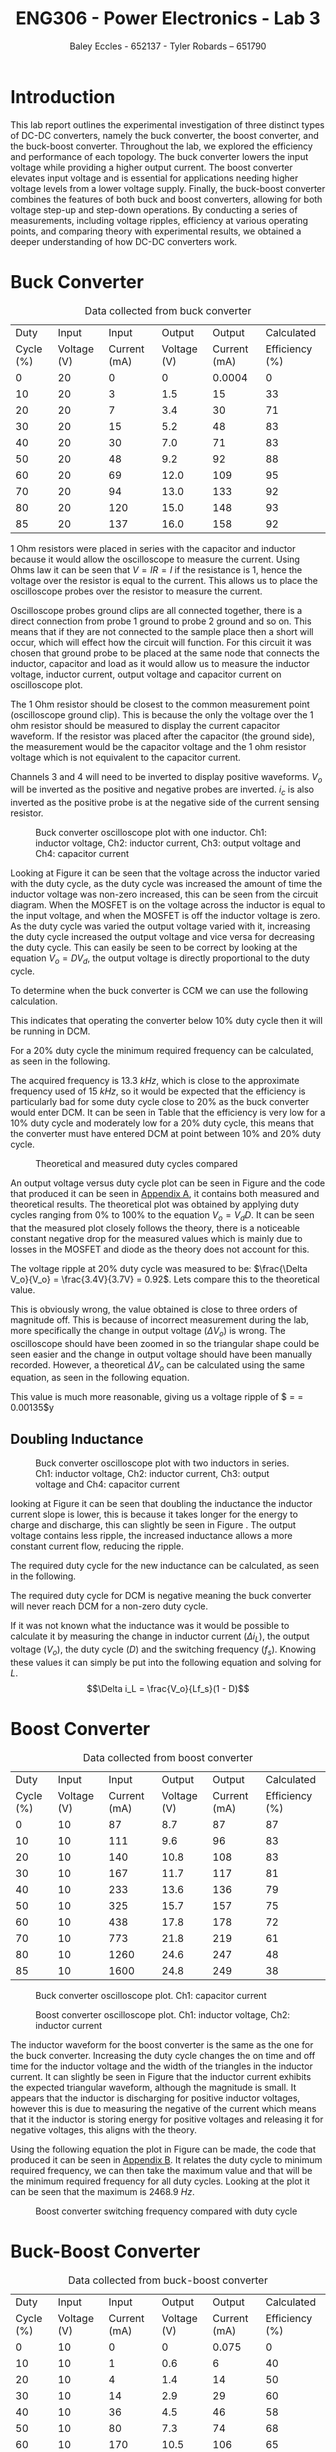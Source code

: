 #+title: ENG306 - Power Electronics - Lab 3
#+AUTHOR: Baley Eccles - 652137 - Tyler Robards – 651790
#+LATEX_HEADER: \usepackage[a4paper, margin=2cm]{geometry}
#+LATEX_HEADER_EXTRA: \usepackage{minted}
#+LATEX_HEADER_EXTRA: \usepackage{fontspec}
#+LATEX_HEADER_EXTRA: \setmonofont{Iosevka}
#+LATEX_HEADER_EXTRA: \setminted{fontsize=\small, frame=single, breaklines=true}
#+LATEX_HEADER_EXTRA: \usemintedstyle{emacs}
#+LATEX_HEADER_EXTRA: \usepackage{float}
#+LATEX_HEADER_EXTRA: \setlength{\parindent}{0pt}
#+LATEX_HEADER_EXTRA: \setlength{\parskip}{1em}

* Introduction
This lab report outlines the experimental investigation of three distinct types of DC-DC converters, namely the buck converter, the boost converter, and the buck-boost converter. Throughout the lab, we explored the efficiency and performance of each topology. The buck converter lowers the input voltage while providing a higher output current. The boost converter elevates input voltage and is essential for applications needing higher voltage levels from a lower voltage supply. Finally, the buck-boost converter combines the features of both buck and boost converters, allowing for both voltage step-up and step-down operations. By conducting a series of measurements, including voltage ripples, efficiency at various operating points, and comparing theory with experimental results, we obtained a deeper understanding of how DC-DC converters work.

* Buck Converter
#+ATTR_LATEX: :placement [H] :align |c|c|c|c|c|c|
#+CAPTION: Data collected from buck converter \label{tab:table1}
|-----------+-------------+--------------+-------------+--------------+----------------|
|      Duty |       Input |        Input |      Output |       Output |     Calculated |
| Cycle (%) | Voltage (V) | Current (mA) | Voltage (V) | Current (mA) | Efficiency (%) |
|-----------+-------------+--------------+-------------+--------------+----------------|
|         0 |          20 |            0 |           0 |       0.0004 |              0 |
|        10 |          20 |            3 |         1.5 |           15 |             33 |
|        20 |          20 |            7 |         3.4 |           30 |             71 |
|        30 |          20 |           15 |         5.2 |           48 |             83 |
|        40 |          20 |           30 |         7.0 |           71 |             83 |
|        50 |          20 |           48 |         9.2 |           92 |             88 |
|        60 |          20 |           69 |        12.0 |          109 |             95 |
|        70 |          20 |           94 |        13.0 |          133 |             92 |
|        80 |          20 |          120 |        15.0 |          148 |             93 |
|        85 |          20 |          137 |        16.0 |          158 |             92 |
|-----------+-------------+--------------+-------------+--------------+----------------|

1 Ohm resistors were placed in series with the capacitor and inductor because it would allow the oscilloscope to measure the current. Using Ohms law it can be seen that \(V = IR = I\) if the resistance is \(1\), hence the voltage over the resistor is equal to the current. This allows us to place the oscilloscope probes over the resistor to measure the current.

Oscilloscope probes ground clips are all connected together, there is a direct connection from probe 1 ground to probe 2 ground and so on. This means that if they are not connected to the sample place then a short will occur, which will effect how the circuit will function. For this circuit it was chosen that ground probe to be placed at the same node that connects the inductor, capacitor and load as it would allow us to measure the inductor voltage, inductor current, output voltage and capacitor current on oscilloscope plot.

The 1 Ohm resistor should be closest to the common measurement point (oscilloscope ground clip). This is because the only the voltage over the 1 ohm resistor should be measured to display the current capacitor waveform. If the resistor was placed after the capacitor (the ground side), the measurement would be the capacitor voltage and the 1 ohm resistor voltage which is not equivalent to the capacitor current.

Channels 3 and 4 will need to be inverted to display positive waveforms. \(V_o\) will be inverted as the positive and negative probes are inverted. \(i_c\) is also inverted as the positive probe is at the negative side of the current sensing resistor.

#+ATTR_LATEX: :placement [H]
#+CAPTION: Buck converter oscilloscope plot with one inductor. Ch1: inductor voltage, Ch2: inductor current, Ch3: output voltage and Ch4: capacitor current \label{fig:fig1}
[[./Part_2_Buck_50_D.png]]

Looking at Figure \ref{fig:fig1} it can be seen that the voltage across the inductor varied with the duty cycle, as the duty cycle was increased the amount of time the inductor voltage was non-zero increased, this can be seen from the circuit diagram. When the MOSFET is on the voltage across the inductor is equal to the input voltage, and when the MOSFET is off the inductor voltage is zero. As the duty cycle was varied the output voltage varied with it, increasing the duty cycle increased the output voltage and vice versa for decreasing the duty cycle. This can easily be seen to be correct by looking at the equation \(V_o = DV_d\), the output voltage is directly proportional to the duty cycle.

To determine when the buck converter is CCM we can use the following calculation.
\begin{align*}
L_{\min} &= \frac{(1-D)R}{2f_s} \\
\Rightarrow D &= 1 - \frac{2L_{\min}f_s}{R} \\
D &= 1 - \frac{2\cdot3\times10^{-3}15\times10^{3}}{100} \\
D &= 10\%
\end{align*}
This indicates that operating the converter below 10% duty cycle then it will be running in DCM.

For a 20% duty cycle the minimum required frequency can be calculated, as seen in the following.
\begin{align*}
L_{\min} &= \frac{(1-D)R}{2f_s} \\
\Rightarrow f_s &= \frac{(1-D)R}{2L_{\min}} \\
f_s &= \frac{(1-0.2)100}{2\cdot 3\times10^{-3}} \\
f_s &= 13.3\ kHz
\end{align*}
The acquired frequency is \(13.3\ kHz\), which is close to the approximate frequency used of \(15\ kHz\), so it would be expected that the efficiency is particularly bad for some duty cycle close to 20% as the buck converter would enter DCM. It can be seen in Table \ref{tab:table1} that the efficiency is very low for a 10% duty cycle and moderately low for a 20% duty cycle, this means that the converter must have entered DCM at point between 10% and 20% duty cycle. ​

#+ATTR_LATEX: :placement [H]
#+CAPTION: Theoretical and measured duty cycles compared \label{fig:fig2}
[[./ENG306_D_vs_Vout_Buck.png]]

An output voltage versus duty cycle plot can be seen in Figure \ref{fig:fig2} and the code that produced it can be seen in [[id:ENG306_Lab3_appendix-A][Appendix A]], it contains both measured and theoretical results. The theoretical plot was obtained by applying duty cycles ranging from 0% to 100% to the equation \(V_o = V_dD\). It can be seen that the measured plot closely follows the theory, there is a noticeable constant negative drop for the measured values which is mainly due to losses in the MOSFET and diode as the theory does not account for this.

The voltage ripple at 20% duty cycle was measured to be: $\frac{\Delta V_o}{V_o} = \frac{3.4V}{3.7V} = 0.92$. Lets compare this to the theoretical value.
\begin{align*}
\frac{\Delta V_o}{V_o} &= \frac{1}{8}\frac{T_s^2(1-D)}{LC} \\
\frac{\Delta V_o}{V_o} &= \frac{1}{8}\frac{\left(15\times10^3\right)^2(1-0.2)}{3\times10^{-3}\cdot100\times10^{-6}} \\
\frac{\Delta V_o}{V_o} &= 0.00148
\end{align*}
This is obviously wrong, the value obtained is close to three orders of magnitude off. This is because of incorrect measurement during the lab, more specifically the change in output voltage ($\Delta V_o$) is wrong. The oscilloscope should have been zoomed in so the triangular shape could be seen easier and the change in output voltage should have been manually recorded. However, a theoretical $\Delta V_o$ can be calculated using the same equation, as seen in the following equation.
\begin{align*}
\Delta V_o &= \frac{V_o}{8}\frac{T_s^2(1-D)}{LC} \\
\Delta V_o &= \frac{3.4}{8}\frac{\left(15\times10^3\right)^2(1-0.2)}{3\times10^{-3}\cdot100\times10^{-6}} \\
\Delta V_o &= 0.005\ V
\end{align*}
This value is much more reasonable, giving us a voltage ripple of $\frac{\Delta V_o}{V_o} = \frac{0.005}{3.7} = 0.00135$y
** Doubling Inductance
#+ATTR_LATEX: :placement [H]
#+CAPTION: Buck converter oscilloscope plot with two inductors in series. Ch1: inductor voltage, Ch2: inductor current, Ch3: output voltage and Ch4: capacitor current \label{fig:fig3}
[[./Part_2_Buck_50_D_2_inductor.PNG]]

looking at Figure \ref{fig:fig3} it can be seen that doubling the inductance the inductor current slope is lower, this is because it takes longer for the energy to charge and discharge, this can slightly be seen in Figure \ref{fig:fig3}. The output voltage contains less ripple, the increased inductance allows a more constant current flow, reducing the ripple.

The required duty cycle for the new inductance can be calculated, as seen in the following.
\begin{align*}
L_{\min} &= \frac{(1-D)R}{2f_s} \\
\Rightarrow D &= 1 - \frac{2L_{\min}f_s}{R} \\
D &= 1 - \frac{2\cdot6\times10^{-3}15\times10^{3}}{100} \\
D &= -80\%
\end{align*}
The required duty cycle for DCM is negative meaning the buck converter will never reach DCM for a non-zero duty cycle.

If it was not known what the inductance was it would be possible to calculate it by measuring the change in inductor current ($\Delta i_L$), the output voltage ($V_o$), the duty cycle ($D$) and the switching frequency ($f_s$). Knowing these values it can simply be put into the following equation and solving for $L$.
\[\Delta i_L = \frac{V_o}{Lf_s}(1 - D)\]

* Boost Converter
#+ATTR_LATEX: :placement [H] :align |c|c|c|c|c|c|
#+CAPTION: Data collected from boost converter \label{tab:table2}
|-----------+-------------+--------------+-------------+--------------+----------------|
|      Duty |       Input |        Input |      Output |       Output |     Calculated |
| Cycle (%) | Voltage (V) | Current (mA) | Voltage (V) | Current (mA) | Efficiency (%) |
|-----------+-------------+--------------+-------------+--------------+----------------|
|         0 |          10 |           87 |         8.7 |           87 |             87 |
|        10 |          10 |          111 |         9.6 |           96 |             83 |
|        20 |          10 |          140 |        10.8 |          108 |             83 |
|        30 |          10 |          167 |        11.7 |          117 |             81 |
|        40 |          10 |          233 |        13.6 |          136 |             79 |
|        50 |          10 |          325 |        15.7 |          157 |             75 |
|        60 |          10 |          438 |        17.8 |          178 |             72 |
|        70 |          10 |          773 |        21.8 |          219 |             61 |
|        80 |          10 |         1260 |        24.6 |          247 |             48 |
|        85 |          10 |         1600 |        24.8 |          249 |             38 |
|-----------+-------------+--------------+-------------+--------------+----------------|


#+ATTR_LATEX: :placement [H]
#+CAPTION: Buck converter oscilloscope plot. Ch1: capacitor current \label{fig:fig4}
[[./Part_3_Boost_Cap_Current_50_D.PNG]]

#+ATTR_LATEX: :placement [H]
#+CAPTION: Boost converter oscilloscope plot. Ch1: inductor voltage, Ch2: inductor current \label{fig:fig5}
[[./Part_3_Boost_Inductor_D_50.PNG]]

The inductor waveform for the boost converter is the same as the one for the buck converter. Increasing the duty cycle changes the on time and off time for the inductor voltage and the width of the triangles in the inductor current. It can slightly be seen in Figure \ref{fig:fig5} that the inductor current exhibits the expected triangular waveform, although the magnitude is small. It appears that the inductor is discharging for positive inductor voltages, however this is due to measuring the negative of the current which means that it the inductor is storing energy for positive voltages and releasing it for negative voltages, this aligns with the theory.

Using the following equation the plot in Figure \ref{fig:fig6} can be made, the code that produced it can be seen in [[id:ENG306_Lab3_appendix-B][Appendix B]]. It relates the duty cycle to minimum required frequency, we can then take the maximum value and that will be the minimum required frequency for all duty cycles. Looking at the plot it can be seen that the maximum is \(2468.9\ Hz\).
\begin{align*}
f_s &= \frac{D(1 - D)^2R}{2L_{\min}} \\
f_s &= \frac{D(1 - D)^2100}{2\cdot3\times10^{-3}}
\end{align*}

#+ATTR_LATEX: :placement [H]
#+CAPTION: Boost converter switching frequency compared with duty cycle \label{fig:fig6}
[[./ENG306_Frequency.png]]

* Buck-Boost Converter
#+ATTR_LATEX: :placement [H] :align |c|c|c|c|c|c|
#+CAPTION: Data collected from buck-boost converter \label{tab:table3}
|-----------+-------------+--------------+-------------+--------------+----------------|
|      Duty |       Input |        Input |      Output |       Output |     Calculated |
| Cycle (%) | Voltage (V) | Current (mA) | Voltage (V) | Current (mA) | Efficiency (%) |
|-----------+-------------+--------------+-------------+--------------+----------------|
|         0 |          10 |            0 |           0 |        0.075 |              0 |
|        10 |          10 |            1 |         0.6 |            6 |             40 |
|        20 |          10 |            4 |         1.4 |           14 |             50 |
|        30 |          10 |           14 |         2.9 |           29 |             60 |
|        40 |          10 |           36 |         4.5 |           46 |             58 |
|        50 |          10 |           80 |         7.3 |           74 |             68 |
|        60 |          10 |          170 |        10.5 |          106 |             65 |
|        70 |          10 |          356 |        14.4 |          145 |             59 |
|        80 |          10 |          827 |        19.0 |          191 |             44 |
|        85 |          10 |         1300 |        20.2 |          203 |             32 |
|-----------+-------------+--------------+-------------+--------------+----------------|

#+ATTR_LATEX: :placement [H]
#+CAPTION: Buck-boost converter oscilloscope plot. Ch1: inductor voltage, Ch2: inductor current \label{fig:fig7}
[[./Part_4_Buck_Boost_Inductor_V_and_I_50_D.PNG]]

#+ATTR_LATEX: :placement [H]
#+CAPTION: Buck-boost converter oscilloscope plot. Ch3: output voltage, Ch4: inductor current \label{fig:fig8}
[[./Part_4_Buck_Boost_Vout_Icap_50_D.PNG]]

The measured output voltage at 50% duty cycle is -7.3V. To calculate a theoretical value use the formula, \(V_0=V_d\dfrac{D}{1-D}=-10V\). This error is likely caused by losses in the buck-boost converter. Sources of losses are discussed further in the later section.

#+ATTR_LATEX: :placement [H]
#+CAPTION: Measured output voltage compared to theoretical output voltage versus duty cycle \label{fig:fig9}
[[./Part_4_Buck_Boost_V0.png]]

The plot of output voltage versus duty cycle, as seen in Figure \ref{fig:fig9} produced by the code in [[id:ENG306_Lab3_appendix-C][Appendix C]], shows noticeable difference between the theoretical curve and the measured value. While both curves follow the expected nonlinear trend of the buck-boost converter, the measured output is consistently lower than the theoretical curve across the full duty cycle range. This shows that whilst the theoretical curve correctly describes the relationship between duty cycle and output voltage, real converter operation is affected by component non-ideality and practical losses. Sources of potential circuit loss are further detailed in the section below. This difference shows the importance of reviewing converter efficiency, as well as demonstrating issues in theoretical assumptions.

** Buck-Boost Losses
1) Conduction Losses When the switch is on current flows through the MOSFET channel resistance \(R_{DS(on)}\) causing \(I^2R\) losses. At higher duty cycles the switch conducts for longer so the conduction losses increase. When the switch is off current flows through the diode and energy is lost across its forward voltage. As duty cycle increases and the switch is on for longer the diode conducts for less time, lowering the forward voltage losses. The inductor winding has resistance \(R_L\) causing \(I^2R\) losses proportional to the average inductor current. At low duty cycles (buck mode) current is higher for step-down so losses are higher. At high duty cycles (boost mode) current stress also increases so losses rise again. Losses are minimal around the crossover duty cycle.
2) Switching Losses Energy is lost during voltage-current overlap when switching. Switching frequency remains constant with duty cycle but average inductor current changes with duty cycle. Higher duty cycle means higher inductor current, leading to higher switching losses.
3) Inductor Core Losses Hysteresis and Eddy Currents are caused in the inductor core by alternating flux. Loss depends on the ripple currents. At medium duty cycles ripple is large so core losses are maximised. At extreme high/low duty cycles the ripple current is smaller so losses are minimised.
4) Capacitor ESR Losses Capacitor Equivalent Series Resistance (ESR) causes \(I_{C,ripple}^2R\) heating. Ripple current depends on load and duty cycle. Near 50% duty cycle ripple is highest, so ESR losses increase.
5) Parasitic Losses Parasitic inductance and capacitance in wiring cause extra minor switching losses. Not strongly duty cycle dependant but worsens under higher current stress at high/low duty cycles.

Combining these sources of loss the theoretical highest efficiency duty cycle range should be around \(D=0.4\leftrightarrow0.6\) where diode and switch conduction losses balance and ripple current is not too high. Comparing this theoretical efficiency to the measured efficiency provides similar results, with the peak efficiency from \(D=0.3\leftrightarrow0.6\). Efficiency at extreme duty cycles are low as expected, due to high current stresses and other sources as mentioned previously.

* Reflection
This lab task serves to emphasis key differences between DC-DC converter topologies. The buck converter stepping down voltage based on the MOSFET gate PWM signal duty cycle with high average efficiency, notably most efficient at higher duty cycles. The boost converter stepping up voltage again based on the MOSFET gate PWM signal duty cycle, with an average efficiency of 0.8%. The boost converter has high input current draw due to the relationship \(P_{in}=P_{out}\). This means that for a constant input voltage, input current must increase when \(P_{out}\) increases. The buck-boost converter performs both voltage step down and up dependent on the MOSFET gate PWM signal duty cycle, however overall efficiency is lower due to higher conduction losses from increased RMS currents. The buck-boost converter also causes inverted output voltage as the ground because the inductor is fixed to ground, causing the inductor to switch between input and ground, discharging into the capacitor with reversed polarity.

Overall, this task was informative, highlighting major advantages and disadvantages with common DC-DC converter topologies.

\newpage


* Appendix A
:PROPERTIES:
:ID: ENG306_Lab3_appendix-A
:END:
#+begin_src octave :exports code :results output :session Plot1
clc
clear
close all;

if exist('OCTAVE_VERSION', 'builtin')
  set(0, "DefaultLineLineWidth", 2);
  set(0, "DefaultAxesFontSize", 25);
  warning('off');
end

V_d = 20;

D = [0, 10, 20, 30, 40, 50, 60, 70, 80, 85];
V_out = [0, 150e-3*10, 330e-3*10, 521e-3*10, 700e-3*10, 920e-3*10, 1.2*10, 1.3*10, 1.5*10, 1.6*10];

D_theo = 0:0.1:85;
V_out_theo = V_d*D_theo/100;

figure;
hold on;
plot(D, V_out);
plot(D_theo, V_out_theo);

legend("Measured", "Theoretical");
xlabel("%Duty cycle")
ylabel("Output Voltage (V)")
title("Duty Cycle vs Output Voltage Buck Converter")
grid on;
print -dpng 'ENG306_D_vs_Vout_Buck.png'
#+end_src

#+RESULTS:

\newpage
* Appendix B
:PROPERTIES:
:ID: ENG306_Lab3_appendix-B
:END:

#+begin_src octave :exports code :results output :session Plot2
clc
clear
close all;

if exist('OCTAVE_VERSION', 'builtin')
  set(0, "DefaultLineLineWidth", 2);
  set(0, "DefaultAxesFontSize", 25);
  warning('off');
end

D = 0:0.01:1;
f_s = (D .* (1 - D).^2 .* 100) / (2 * 3e-3);

[max_value, max_index] = max(f_s);
max_D = D(max_index);

figure;
plot(D, f_s, 'b-', 'LineWidth', 2);
hold on;

plot(max_D, max_value, 'ro', 'MarkerSize', 10, 'MarkerFaceColor', 'r');
text(max_D - 0.05, max_value - 50, sprintf(' Max: %.2f', max_value), 'VerticalAlignment', 'top', 'HorizontalAlignment', 'left', 'FontSize', 25);

xlabel('D');
ylabel('f_s');
title('Plot of f_s vs D');
grid on;
hold off;
print -dpng 'ENG306_Frequency.png'
#+END_SRC

#+RESULTS:

\newpage
* Appendix C
:PROPERTIES:
:ID: ENG306_Lab3_appendix-C
:END:

#+begin_src octave :exports code :results output :session Plot3
clc
clear
close all
if exist('OCTAVE_VERSION', 'builtin')
  set(0, "DefaultLineLineWidth", 2);
  set(0, "DefaultAxesFontSize", 25);
  warning('off');
end

Vin = 10;
D = [0, 10, 20, 30, 40, 50, 60, 70, 80, 85]*0.01;

Vo = [0, 0.6, 1.4, 2.9, 4.5, 7.3, 10.5, 14.4, 19.0, 20.2];
Votheory = Vin*(D./(1.-D));

figure;
plot(D,Vo)
hold on;
plot(D,Votheory)
title('Output Voltage vs Duty Cycle')
xlabel('Duty Cycle')
ylabel('V_0 (V)')
legend('Measured Output Voltage','Theoretical Output Voltage', 'location', 'northwest')
grid on;
print -dpng 'Part_4_Buck_Boost_V0.png'
#+END_SRC

#+RESULTS:
